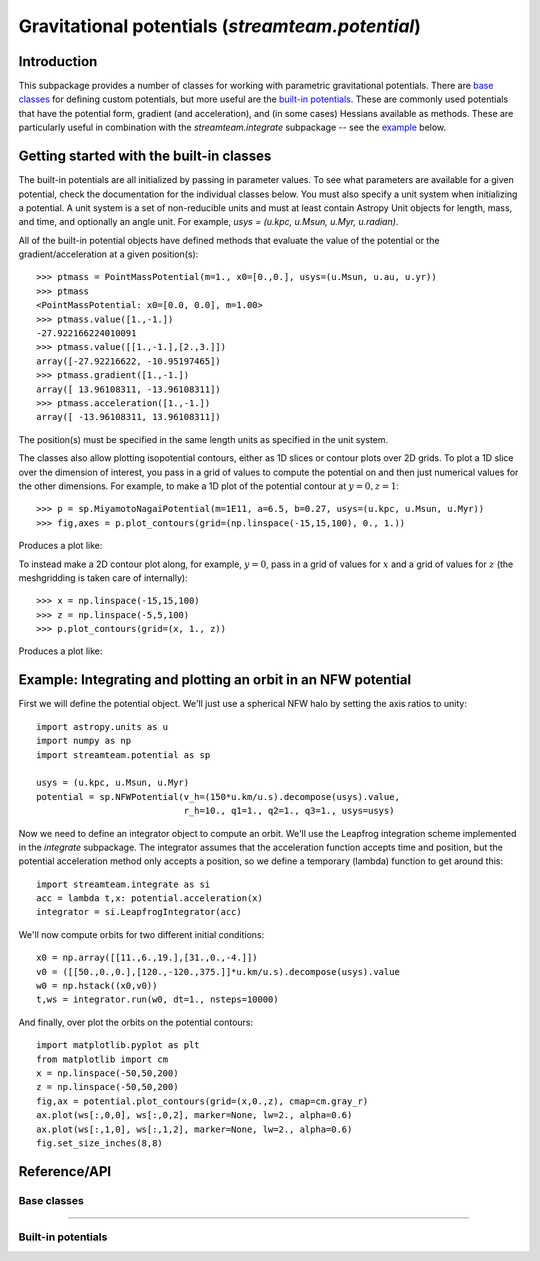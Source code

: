 .. _potential:

*************************************************
Gravitational potentials (`streamteam.potential`)
*************************************************

Introduction
============

This subpackage provides a number of classes for working with parametric
gravitational potentials. There are `base classes`_ for defining custom
potentials, but more useful are the `built-in potentials`_. These are commonly
used potentials that have the potential form, gradient (and acceleration), and
(in some cases) Hessians available as methods. These are particularly useful
in combination with the `streamteam.integrate` subpackage -- see the `example`_
below.

Getting started with the built-in classes
=========================================

The built-in potentials are all initialized by passing in parameter values. To
see what parameters are available for a given potential, check the
documentation for the individual classes below. You must also specify a unit
system when initializing a potential. A unit system is a set of non-reducible
units and must at least contain Astropy Unit objects for length, mass, and
time, and optionally an angle unit. For example,
`usys = (u.kpc, u.Msun, u.Myr, u.radian)`.

All of the built-in potential objects have defined methods that evaluate
the value of the potential or the gradient/acceleration at a given
position(s)::

    >>> ptmass = PointMassPotential(m=1., x0=[0.,0.], usys=(u.Msun, u.au, u.yr))
    >>> ptmass
    <PointMassPotential: x0=[0.0, 0.0], m=1.00>
    >>> ptmass.value([1.,-1.])
    -27.922166224010091
    >>> ptmass.value([[1.,-1.],[2.,3.]])
    array([-27.92216622, -10.95197465])
    >>> ptmass.gradient([1.,-1.])
    array([ 13.96108311, -13.96108311])
    >>> ptmass.acceleration([1.,-1.])
    array([ -13.96108311, 13.96108311])

The position(s) must be specified in the same length units as specified in
the unit system.

The classes also allow plotting isopotential contours, either as 1D slices
or contour plots over 2D grids. To plot a 1D slice over the dimension of
interest, you pass in a grid of values to compute the potential on and
then just numerical values for the other dimensions. For example, to
make a 1D plot of the potential contour at :math:`y=0,z=1`::

    >>> p = sp.MiyamotoNagaiPotential(m=1E11, a=6.5, b=0.27, usys=(u.kpc, u.Msun, u.Myr))
    >>> fig,axes = p.plot_contours(grid=(np.linspace(-15,15,100), 0., 1.))

Produces a plot like:

.. image:: ../_static/potential/miyamoto-nagai-1d.png

To instead make a 2D contour plot along, for example, :math:`y=0`, pass in
a grid of values for :math:`x` and a grid of values for :math:`z` (the
meshgridding is taken care of internally)::

   >>> x = np.linspace(-15,15,100)
   >>> z = np.linspace(-5,5,100)
   >>> p.plot_contours(grid=(x, 1., z))

Produces a plot like:

.. image:: ../_static/potential/miyamoto-nagai-2d.png

.. _example:

Example: Integrating and plotting an orbit in an NFW potential
==============================================================

First we will define the potential object. We'll just use a spherical NFW
halo by setting the axis ratios to unity::

   import astropy.units as u
   import numpy as np
   import streamteam.potential as sp

   usys = (u.kpc, u.Msun, u.Myr)
   potential = sp.NFWPotential(v_h=(150*u.km/u.s).decompose(usys).value,
                               r_h=10., q1=1., q2=1., q3=1., usys=usys)

Now we need to define an integrator object to compute an orbit. We'll use the
Leapfrog integration scheme implemented in the `integrate` subpackage. The
integrator assumes that the acceleration function accepts time and position,
but the potential acceleration method only accepts a position, so we define
a temporary (lambda) function to get around this::

   import streamteam.integrate as si
   acc = lambda t,x: potential.acceleration(x)
   integrator = si.LeapfrogIntegrator(acc)

We'll now compute orbits for two different initial conditions::

   x0 = np.array([[11.,6.,19.],[31.,0.,-4.]])
   v0 = ([[50.,0.,0.],[120.,-120.,375.]]*u.km/u.s).decompose(usys).value
   w0 = np.hstack((x0,v0))
   t,ws = integrator.run(w0, dt=1., nsteps=10000)

And finally, over plot the orbits on the potential contours::

   import matplotlib.pyplot as plt
   from matplotlib import cm
   x = np.linspace(-50,50,200)
   z = np.linspace(-50,50,200)
   fig,ax = potential.plot_contours(grid=(x,0.,z), cmap=cm.gray_r)
   ax.plot(ws[:,0,0], ws[:,0,2], marker=None, lw=2., alpha=0.6)
   ax.plot(ws[:,1,0], ws[:,1,2], marker=None, lw=2., alpha=0.6)
   fig.set_size_inches(8,8)

.. image:: ../_static/potential/nfw.png

Reference/API
=============

.. _base:

Base classes
------------

.. autosummary::
   :nosignatures:
   :toctree: _potential/

   streamteam.potential.core.Potential
   streamteam.potential.core.CartesianPotential
   streamteam.potential.core.CompositePotential

-------------------------------------------------------------

.. _builtin:

Built-in potentials
-------------------

.. autosummary::
   :nosignatures:
   :toctree: _potential/

   streamteam.potential.builtin.HernquistPotential
   streamteam.potential.builtin.IsochronePotential
   streamteam.potential.builtin.MiyamotoNagaiPotential
   streamteam.potential.builtin.NFWPotential
   streamteam.potential.builtin.PointMassPotential
   streamteam.potential.builtin.LogarithmicPotential